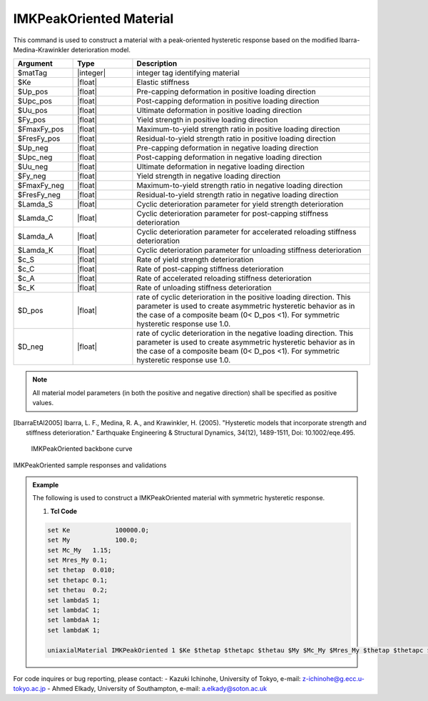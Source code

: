
.. IMKPeakOriented:

IMKPeakOriented Material
^^^^^^^^^^^^^^^^^^^^^^^^^

This command is used to construct a material with a peak-oriented hysteretic response based on the modified Ibarra-Medina-Krawinkler deterioration model.

.. function:: uniaxialMaterial IMKPeakOriented $Mat_Tag $Ke $Up_pos $Upc_pos $Uu_pos $Fy_pos $FmaxFy_pos $FresFy_pos $Up_neg $Upc_neg $Uu_neg $Fy_neg $FmaxFy_neg $FresFy_neg $Lamda_S $Lamda_C $Lamda_A $Lamda_K $c_S $c_C $c_A $c_K $D_pos $D_neg

.. csv-table:: 
   :header: "Argument", "Type", "Description"
   :widths: 10, 10, 40

   $matTag, |integer|,	    integer tag identifying material
   $Ke, |float|,  Elastic stiffness
   $Up_pos, |float|,  Pre-capping deformation in positive loading direction
   $Upc_pos, |float|,  Post-capping deformation in positive loading direction
   $Uu_pos, |float|,  Ultimate deformation in positive loading direction
   $Fy_pos, |float|,  Yield strength in positive loading direction
   $FmaxFy_pos, |float|,  Maximum-to-yield strength ratio in positive loading direction
   $FresFy_pos, |float|,  Residual-to-yield strength ratio in positive loading direction
   $Up_neg, |float|,  Pre-capping deformation in negative loading direction
   $Upc_neg, |float|,  Post-capping deformation in negative loading direction
   $Uu_neg, |float|,  Ultimate deformation in negative loading direction
   $Fy_neg, |float|,  Yield strength in negative loading direction
   $FmaxFy_neg, |float|,  Maximum-to-yield strength ratio in negative loading direction
   $FresFy_neg, |float|,  Residual-to-yield strength ratio in negative loading direction
   $Lamda_S, |float|,  Cyclic deterioration parameter for yield strength deterioration
   $Lamda_C, |float|,  Cyclic deterioration parameter for post-capping stiffness deterioration
   $Lamda_A, |float|,  Cyclic deterioration parameter for accelerated reloading stiffness deterioration
   $Lamda_K, |float|,  Cyclic deterioration parameter for unloading stiffness deterioration
   $c_S, |float|,  Rate of yield strength deterioration
   $c_C, |float|,  Rate of post-capping stiffness deterioration
   $c_A, |float|,  Rate of accelerated reloading stiffness deterioration
   $c_K, |float|,  Rate of unloading stiffness deterioration
   $D_pos, |float|,  rate of cyclic deterioration in the positive loading direction. This parameter is used to create asymmetric hysteretic behavior as in the case of a composite beam (0< D_pos <1). For symmetric hysteretic response use 1.0.
   $D_neg, |float|,  rate of cyclic deterioration in the negative loading direction. This parameter is used to create asymmetric hysteretic behavior as in the case of a composite beam (0< D_pos <1). For symmetric hysteretic response use 1.0.

.. note::

   All material model parameters (in both the positive and negative direction) shall be specified as positive values.

.. [IbarraEtAl2005] Ibarra, L. F., Medina, R. A., and Krawinkler, H. (2005). "Hysteretic models that incorporate strength and stiffness deterioration." Earthquake Engineering & Structural Dynamics, 34(12), 1489-1511, Doi: 10.1002/eqe.495.


.. _fig-IMKPeakOriented:

	IMKPeakOriented backbone curve

.. figure:: figures/IMKPeakOriented.jpg
	:align: center
	:figclass: align-center

	IMKPeakOriented sample responses and validations

.. figure:: figures/IMKPeakOriented-sample responses & validations.jpg
	:align: center
	:figclass: align-center

.. admonition:: Example 

   The following is used to construct a IMKPeakOriented material with symmetric hysteretic response.

   1. **Tcl Code**

   .. code-block:: tcl

      set Ke 		100000.0;
      set My 		100.0;
      set Mc_My   1.15;
      set Mres_My 0.1;
      set thetap  0.010;
      set thetapc 0.1;
      set thetau  0.2;
      set lambdaS 1;
      set lambdaC 1;
      set lambdaA 1;
      set lambdaK 1;

      uniaxialMaterial IMKPeakOriented 1 $Ke $thetap $thetapc $thetau $My $Mc_My $Mres_My $thetap $thetapc $thetau $My $Mc_My $Mres_My $lambdaS $lambdaC $lambdaA $lambdaK 1 1 1 1 1 1;


For code inquires or bug reporting, please contact: 
- Kazuki Ichinohe, University of Tokyo, e-mail: z-ichinohe@g.ecc.u-tokyo.ac.jp
- Ahmed Elkady, University of Southampton, e-mail: a.elkady@soton.ac.uk